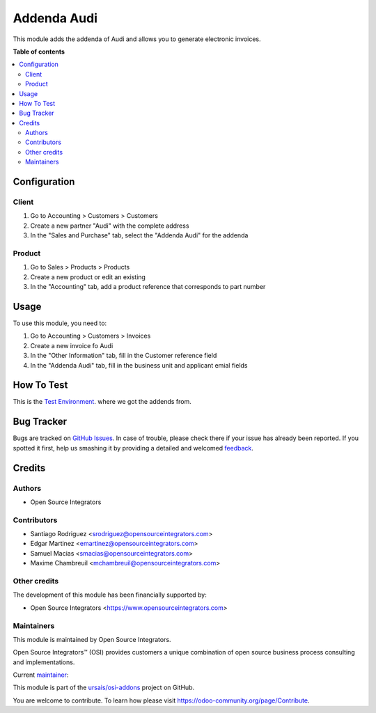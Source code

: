 ============
Addenda Audi
============

.. !!!!!!!!!!!!!!!!!!!!!!!!!!!!!!!!!!!!!!!!!!!!!!!!!!!!
   !! This file is generated by oca-gen-addon-readme !!
   !! changes will be overwritten.                   !!
   !!!!!!!!!!!!!!!!!!!!!!!!!!!!!!!!!!!!!!!!!!!!!!!!!!!!

.. |badge1| image:: https://img.shields.io/badge/maturity-Beta-yellow.png
    :target: https://odoo-community.org/page/development-status
    :alt: Beta
.. |badge2| image:: https://img.shields.io/badge/licence-LGPL--3-blue.png
    :target: http://www.gnu.org/licenses/lgpl-3.0-standalone.html
    :alt: License: LGPL-3
.. |badge3| image:: https://img.shields.io/badge/github-ursais%2Fosi--addons-lightgray.png?logo=github
    :target: https://github.com/ursais/osi-addons/tree/17.0/l10n_mx_edi_addenda_audi
    :alt: ursais/osi-addons

|badge1| |badge2| |badge3|

This module adds the addenda of Audi and allows you to generate electronic invoices.

**Table of contents**

.. contents::
   :local:

Configuration
=============

Client
~~~~~~

#. Go to Accounting > Customers > Customers
#. Create a new partner "Audi" with the complete address
#. In the "Sales and Purchase" tab, select the "Addenda Audi" for the addenda

Product
~~~~~~~

#. Go to Sales > Products > Products
#. Create a new product or edit an existing
#. In the "Accounting" tab, add a product reference that corresponds to part number

Usage
=====

To use this module, you need to:

#. Go to Accounting > Customers > Invoices
#. Create a new invoice fo Audi
#. In the "Other Information" tab, fill in the Customer reference field
#. In the "Addenda Audi" tab, fill in the business unit and applicant emial fields

How To Test
================
This is the `Test Environment <https://cfdi.audi.com.mx/Login.aspx?csrt=13032167440383359560&ReturnUrl=%2f>`_. where
we got the addends from.

Bug Tracker
===========

Bugs are tracked on `GitHub Issues <https://github.com/ursais/osi-addons/issues>`_.
In case of trouble, please check there if your issue has already been reported.
If you spotted it first, help us smashing it by providing a detailed and welcomed
`feedback <https://github.com/ursais/osi-addons/issues/new?body=module:%20l10n_mx_edi_addenda_audi%0Aversion:%2017.0%0A%0A**Steps%20to%20reproduce**%0A-%20...%0A%0A**Current%20behavior**%0A%0A**Expected%20behavior**>`_.

Credits
=======

Authors
~~~~~~~

* Open Source Integrators

Contributors
~~~~~~~~~~~~
* Santiago Rodriguez <srodriguez@opensourceintegrators.com>
* Edgar Martinez <emartinez@opensourceintegrators.com>
* Samuel Macias <smacias@opensourceintegrators.com>
* Maxime Chambreuil <mchambreuil@opensourceintegrators.com>

Other credits
~~~~~~~~~~~~~

The development of this module has been financially supported by:

* Open Source Integrators <https://www.opensourceintegrators.com>

Maintainers
~~~~~~~~~~~

This module is maintained by Open Source Integrators.

.. image:: https://github.com/ursais.png
   :alt: Open Source Integrators
   :target: https://opensourceintegrators.com

Open Source Integrators™ (OSI) provides customers a unique combination of open source
business process consulting and implementations.

.. |maintainer-smaciasosi| image:: https://github.com/smaciasosi.png?size=40px
    :target: https://github.com/smaciasOSI
    :alt: smaciasOSI

Current `maintainer <https://odoo-community.org/page/maintainer-role>`__:

|maintainer-smaciasosi|

This module is part of the `ursais/osi-addons <https://github.com/ursais/osi-addons/tree/17.0/l10n_mx_edi_addenda_audi>`_ project on GitHub.

You are welcome to contribute. To learn how please visit https://odoo-community.org/page/Contribute.
